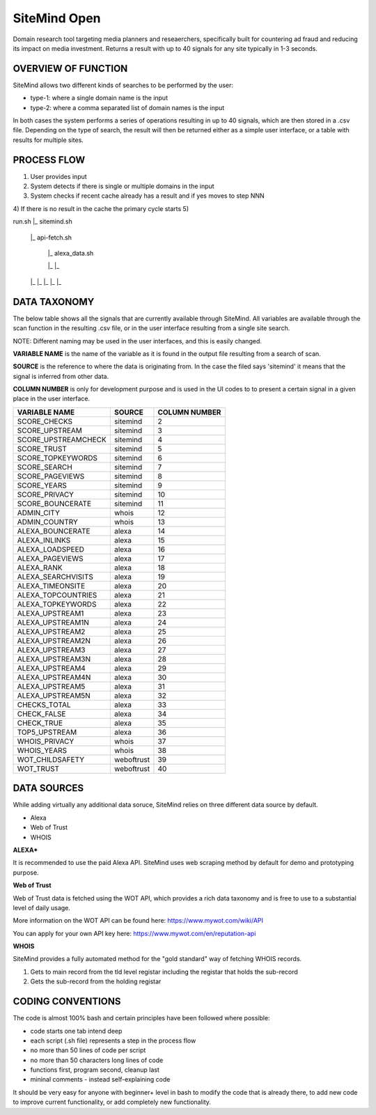 =============
SiteMind Open
=============

Domain research tool targeting media planners and reseaerchers, specifically built for countering ad fraud and reducing its impact on media investment. Returns a result with up to 40 signals for any site typically in 1-3 seconds.

--------------------
OVERVIEW OF FUNCTION
--------------------

SiteMind allows two different kinds of searches to be performed by the user: 

- type-1: where a single domain name is the input 
- type-2: where a comma separated list of domain names is the input 

In both cases the system performs a series of operations resulting in up to 40 signals, which are then stored in a .csv file. Depending on the type of search, the result will then be returned either as a simple user interface, or a table with results for multiple sites. 

---------------
PROCESS FLOW 
---------------

1) User provides input 
2) System detects if there is single or multiple domains in the input
3) System checks if recent cache already has a result and if yes moves to step NNN
4) If there is no result in the cache the primary cycle starts 
5)


run.sh
|_ sitemind.sh 

    |_ api-fetch.sh
    
        |_ alexa_data.sh
        
        |_
        |_
    |_
    |_
    |_
    |_
    |_


-------------
DATA TAXONOMY
-------------

The below table shows all the signals that are currently available through SiteMind. All variables are available through the scan function in the resulting .csv file, or in the user interface resulting from a single site search. 

NOTE: Different naming may be used in the user interfaces, and this is easily changed. 

**VARIABLE NAME** is the name of the variable as it is found in the output file resulting from a search of scan. 

**SOURCE** is the reference to where the data is originating from. In the case the filed says 'sitemind' it means that the signal is inferred from other data. 

**COLUMN NUMBER** is only for development purpose and is used in the UI codes to to present a certain signal in a given place in the user interface. 


+------------------------+-------------+---------+
|                        |             | COLUMN  |
| VARIABLE NAME          | SOURCE      | NUMBER  |
+========================+=============+=========+
| SCORE_CHECKS           | sitemind    | 2       |
+------------------------+-------------+---------+
| SCORE_UPSTREAM         | sitemind    | 3       |
+------------------------+-------------+---------+
| SCORE_UPSTREAMCHECK    | sitemind    | 4       |
+------------------------+-------------+---------+
| SCORE_TRUST            | sitemind    | 5       |
+------------------------+-------------+---------+
| SCORE_TOPKEYWORDS      | sitemind    | 6       |
+------------------------+-------------+---------+
| SCORE_SEARCH           | sitemind    | 7       |
+------------------------+-------------+---------+
| SCORE_PAGEVIEWS        | sitemind    | 8       |
+------------------------+-------------+---------+
| SCORE_YEARS            | sitemind    | 9       |
+------------------------+-------------+---------+
| SCORE_PRIVACY          | sitemind    | 10      |
+------------------------+-------------+---------+
| SCORE_BOUNCERATE       | sitemind    | 11      |
+------------------------+-------------+---------+
| ADMIN_CITY             | whois       | 12      |
+------------------------+-------------+---------+
| ADMIN_COUNTRY          | whois       | 13      |
+------------------------+-------------+---------+
| ALEXA_BOUNCERATE       | alexa       | 14      |
+------------------------+-------------+---------+
| ALEXA_INLINKS          | alexa       | 15      |
+------------------------+-------------+---------+
| ALEXA_LOADSPEED        | alexa       | 16      |
+------------------------+-------------+---------+
| ALEXA_PAGEVIEWS        | alexa       | 17      |
+------------------------+-------------+---------+
| ALEXA_RANK             | alexa       | 18      |
+------------------------+-------------+---------+
| ALEXA_SEARCHVISITS     | alexa       | 19      |
+------------------------+-------------+---------+
| ALEXA_TIMEONSITE       | alexa       | 20      |
+------------------------+-------------+---------+
| ALEXA_TOPCOUNTRIES     | alexa       | 21      |
+------------------------+-------------+---------+
| ALEXA_TOPKEYWORDS      | alexa       | 22      |
+------------------------+-------------+---------+
| ALEXA_UPSTREAM1        | alexa       | 23      |
+------------------------+-------------+---------+
| ALEXA_UPSTREAM1N       | alexa       | 24      |
+------------------------+-------------+---------+
| ALEXA_UPSTREAM2        | alexa       | 25      |
+------------------------+-------------+---------+
| ALEXA_UPSTREAM2N       | alexa       | 26      |
+------------------------+-------------+---------+
| ALEXA_UPSTREAM3        | alexa       | 27      |
+------------------------+-------------+---------+
| ALEXA_UPSTREAM3N       | alexa       | 28      |
+------------------------+-------------+---------+
| ALEXA_UPSTREAM4        | alexa       | 29      |
+------------------------+-------------+---------+
| ALEXA_UPSTREAM4N       | alexa       | 30      |
+------------------------+-------------+---------+
| ALEXA_UPSTREAM5        | alexa       | 31      |
+------------------------+-------------+---------+
| ALEXA_UPSTREAM5N       | alexa       | 32      |
+------------------------+-------------+---------+
| CHECKS_TOTAL           | alexa       | 33      |
+------------------------+-------------+---------+
| CHECK_FALSE            | alexa       | 34      |
+------------------------+-------------+---------+
| CHECK_TRUE             | alexa       | 35      |
+------------------------+-------------+---------+
| TOP5_UPSTREAM          | alexa       | 36      |
+------------------------+-------------+---------+
| WHOIS_PRIVACY          | whois       | 37      |
+------------------------+-------------+---------+
| WHOIS_YEARS            | whois       | 38      |
+------------------------+-------------+---------+
| WOT_CHILDSAFETY        | weboftrust  | 39      |
+------------------------+-------------+---------+
| WOT_TRUST              | weboftrust  | 40      |
+------------------------+-------------+---------+


------------
DATA SOURCES
------------

While adding virtually any additional data soruce, SiteMind relies on three different data source by default. 

- Alexa
- Web of Trust
- WHOIS 

**ALEXA***

It is recommended to use the paid Alexa API. SiteMind uses web scraping method by default for demo and prototyping purpose. 

**Web of Trust**

Web of Trust data is fetched using the WOT API, which provides a rich data taxonomy and is free to use to a substantial level of daily usage. 

More information on the WOT API can be found here: https://www.mywot.com/wiki/API

You can apply for your own API key here: https://www.mywot.com/en/reputation-api

**WHOIS**

SiteMind provides a fully automated method for the "gold standard" way of fetching WHOIS records. 

1) Gets to main record from the tld level registar including the registar that holds the sub-record 
2) Gets the sub-record from the holding registar 

------------------
CODING CONVENTIONS
------------------

The code is almost 100% bash and certain principles have been followed where possible: 

- code starts one tab intend deep
- each script (.sh file) represents a step in the process flow
- no more than 50 lines of code per script 
- no more than 50 characters long lines of code
- functions first, program second, cleanup last 
- mininal comments - instead self-explaining code 

It should be very easy for anyone with beginner+ level in bash to modify the code that is already there, to add new code to improve current functionality, or add completely new functionality. 
